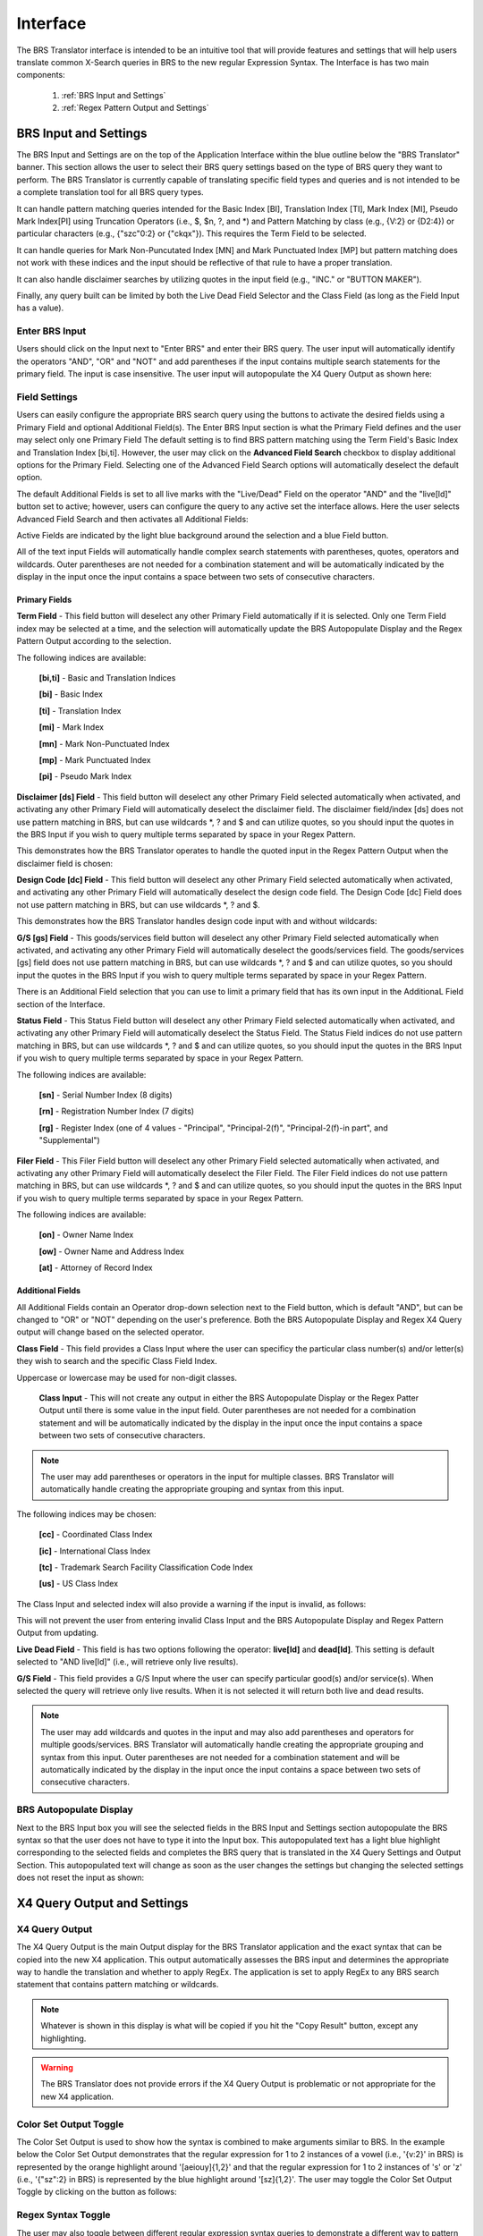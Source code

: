 Interface
=========

.. image:: ../_static/BRS-Interface.png

The BRS Translator interface is intended to be an intuitive tool that will provide features and settings that will help users translate common X-Search queries in BRS to the new regular Expression Syntax.  The Interface is has two main components: 

 1. :ref:`BRS Input and Settings`
 
 2. :ref:`Regex Pattern Output and Settings`


BRS Input and Settings
----------------------
.. image:: ../_static/BRS-BRS-SetSection.png

The BRS Input and Settings are on the top of the Application Interface within the blue outline below the "BRS Translator" banner.  This section allows the user to select their BRS query settings based on the type of BRS query they want to perform.  The BRS Translator is currently capable of translating specific field types and queries and is not intended to be a complete translation tool for all BRS query types.

It can handle pattern matching queries intended for the Basic Index [BI], Translation Index [TI], Mark Index [MI], Pseudo Mark Index[PI] using Truncation Operators (i.e., $, $n, ?, and *) and Pattern Matching by class (e.g., {V:2} or {D2:4}) or particular characters (e.g., {"szc"0:2} or {"ckqx"}).  This requires the Term Field to be selected.

It can handle queries for Mark Non-Puncutated Index [MN] and Mark Punctuated Index [MP] but pattern matching does not work with these indices and the input should be reflective of that rule to have a proper translation.

It can also handle disclaimer searches by utilizing quotes in the input field (e.g., "INC." or "BUTTON MAKER").

Finally, any query built can be limited by both the Live Dead Field Selector and the Class Field (as long as the Field Input has a value).

Enter BRS Input
^^^^^^^^^^^^^^^
.. image:: ../_static/BRS-InputSection.png

Users should click on the Input next to "Enter BRS" and enter their BRS query.  The user input will automatically identify the operators "AND", "OR" and "NOT" and add parentheses if the input contains multiple search statements for the primary field.  The input is case insensitive. The user input will autopopulate the X4 Query Output as shown here:

.. image:: ../_static/BRSInput.gif

Field Settings
^^^^^^^^^^^^^^

.. image:: ../_static/BRS-FieldSetSection.png

Users can easily configure the appropriate BRS search query using the buttons to activate the desired fields using a Primary Field and optional Additional Field(s).  The Enter BRS Input section is what the Primary Field defines and the user may select only one Primary Field  The default setting is to find BRS pattern matching using the Term Field's Basic Index and Translation Index [bi,ti].  However, the user may click on the **Advanced Field Search** checkbox to display additional options for the Primary Field.  Selecting one of the Advanced Field Search options will automatically deselect the default option.   

.. image:: ../_static/BRS-PrimaryAdvancedField.gif

The default Additional Fields is set to all live marks with the "Live/Dead" Field on the operator "AND" and the "live[ld]" button set to active; however, users can configure the query to any active set the interface allows.  Here the user selects Advanced Field Search and then activates all Additional Fields:

.. image:: ../_static/BRS-AdditionalAdvancedField.gif

Active Fields are indicated by the light blue background around the selection and a blue Field button. 

.. note:: 

All of the text input Fields will automatically handle complex search statements with parentheses, quotes, operators and wildcards.  Outer parentheses are not needed for a combination statement and will be automatically indicated by the display in the input once the input contains a space between two sets of consecutive characters.

Primary Fields
""""""""""""""

**Term Field** - This field button will deselect any other Primary Field automatically if it is selected.  
Only one Term Field index may be selected at a time, and the selection will automatically update the BRS Autopopulate Display and the Regex Pattern Output according to the selection.  

.. image:: ../_static/BRS-TermFieldSection.png

The following indices are available:

 **[bi,ti]** - Basic and Translation Indices
 
 **[bi]** - Basic Index
 
 **[ti]** - Translation Index
 
 **[mi]** - Mark Index
 
 **[mn]** - Mark Non-Punctuated Index
 
 **[mp]** - Mark Punctuated Index
 
 **[pi]** - Pseudo Mark Index

**Disclaimer [ds] Field** - This field button will deselect any other Primary Field selected automatically when activated, and activating any other Primary Field will automatically deselect the disclaimer field.  The disclaimer field/index [ds] does not use pattern matching in BRS, but can use wildcards *, ? and $ and can utilize quotes, so you should input the quotes in the BRS Input if you wish to query multiple terms separated by space in your Regex Pattern.  

.. image:: ../_static/BRS-DSSection.png

This demonstrates how the BRS Translator operates to handle the quoted input in the Regex Pattern Output when the disclaimer field is chosen:

.. image:: ../_static/BRS-DSField.gif

**Design Code [dc] Field** - This field button will deselect any other Primary Field selected automatically when activated, and activating any other Primary Field will automatically deselect the design code field.  The Design Code [dc] Field does not use pattern matching in BRS, but can use wildcards *, ? and $.  

.. image:: ../_static/BRS-DCSection.png

This demonstrates how the BRS Translator handles design code input with and without wildcards:

.. image:: ../_static/BRS-DCField.gif

**G/S [gs] Field** - This goods/services field button will deselect any other Primary Field selected automatically when activated, and activating any other Primary Field will automatically deselect the goods/services field.  The goods/services [gs] field does not use pattern matching in BRS, but can use wildcards *, ? and $ and can utilize quotes, so you should input the quotes in the BRS Input if you wish to query multiple terms separated by space in your Regex Pattern.  

.. image:: ../_static/BRS-GSSection.png

.. note::

There is an Additional Field selection that you can use to limit a primary field that has its own input in the AdditionaL Field section of the Interface.

**Status Field** - This Status Field button will deselect any other Primary Field selected automatically when activated, and activating any other Primary Field will automatically deselect the Status Field.  The Status Field indices do not use pattern matching in BRS, but can use wildcards *, ? and $ and can utilize quotes, so you should input the quotes in the BRS Input if you wish to query multiple terms separated by space in your Regex Pattern.  

.. image:: ../_static/BRS-StatusFieldSection.png

The following indices are available:

 **[sn]** - Serial Number Index (8 digits)
 
 **[rn]** - Registration Number Index (7 digits)
 
 **[rg]** - Register Index (one of 4 values - "Principal", "Principal-2(f)", "Principal-2(f)-in part", and "Supplemental") 

**Filer Field** - This Filer Field button will deselect any other Primary Field selected automatically when activated, and activating any other Primary Field will automatically deselect the Filer Field.  The Filer Field indices do not use pattern matching in BRS, but can use wildcards *, ? and $ and can utilize quotes, so you should input the quotes in the BRS Input if you wish to query multiple terms separated by space in your Regex Pattern.  

.. image:: ../_static/BRS-FilerFieldSection.png

The following indices are available:

 **[on]** - Owner Name Index
 
 **[ow]** - Owner Name and Address Index
 
 **[at]** - Attorney of Record Index 

Additional Fields
"""""""""""""""""

All Additional Fields contain an Operator drop-down selection next to the Field button, which is default "AND", but can be changed to "OR" or "NOT" depending on the user's preference.  Both the BRS Autopopulate Display and Regex X4 Query output will change based on the selected operator.

**Class Field** - This field provides a Class Input where the user can specificy the particular class number(s) and/or letter(s) they wish to search and the specific Class Field Index. 
 
.. image:: ../_static/BRS-ClassFieldSection.png

Uppercase or lowercase may be used for non-digit classes.
 
 **Class Input** - This will not create any output in either the BRS Autopopulate Display or the Regex Patter Output until there is some value in the input field.  Outer parentheses are not needed for a combination statement and will be automatically indicated by the display in the input once the input contains a space between two sets of consecutive characters.
 
.. note::
 The user may add parentheses or operators in the input for multiple classes.  BRS Translator will automatically handle creating the appropriate grouping and syntax from this input.

The following indices may be chosen:

 **[cc]** - Coordinated Class Index
 
 **[ic]** - International Class Index
 
 **[tc]** - Trademark Search Facility Classification Code Index
 
 **[us]** - US Class Index

The Class Input and selected index will also provide a warning if the input is invalid, as follows:  

.. image:: ../_static/BRS-ClassValidSelection.gif

This will not prevent the user from entering invalid Class Input and the BRS Autopopulate Display and Regex Pattern Output from updating.  

**Live Dead Field** - This field is has two options following the operator: **live[ld]** and **dead[ld]**.  This setting is default selected to "AND live[ld]" (i.e., will retrieve only live results). 

.. image:: ../_static/BRS-LiveDeadFieldSection.png


**G/S Field** - This field provides a G/S Input where the user can specify particular good(s) and/or service(s).  When selected the query will retrieve only live results.  When it is not selected it will return both live and dead results.


.. image:: ../_static/BRS-GSInputSection.png


 **G/S Input** - This will not create any output in either the BRS Autopopulate Display or the Regex Patter Output until there is some value in the input field.  
 
.. note::
 The user may add wildcards and quotes in the input and may also add parentheses and operators for multiple goods/services.  BRS Translator will automatically handle creating the appropriate grouping and syntax from this input.  Outer parentheses are not needed for a combination statement and will be automatically indicated by the display in the input once the input contains a space between two sets of consecutive characters.


BRS Autopopulate Display
^^^^^^^^^^^^^^^^^^^^^^^^
.. image:: ../_static/BRS-AutopopSection.png

Next to the BRS Input box you will see the selected fields in the BRS Input and Settings section autopopulate the BRS syntax so that the user does not have to type it into the Input box.  This autopopulated text has a light blue highlight corresponding to the selected fields and completes the BRS query that is translated in the X4 Query Settings and Output Section.  This autopopulated text will change as soon as the user changes the settings but changing the selected settings does not reset the input as shown:  

.. image:: ../_static/BRSAutopop.gif

X4 Query Output and Settings
---------------------------------
.. image:: ../_static/BRS-RegexPatSection.png

X4 Query Output
^^^^^^^^^^^^^^^^^^^^
.. image:: ../_static/BRS-RegexPatOutputSection.png

The X4 Query Output is the main Output display for the BRS Translator application and the exact syntax that can be copied into the new X4 application.  This output automatically assesses the BRS input and determines the appropriate way to handle the translation and whether to apply RegEx.  The application is set to apply RegEx to any BRS search statement that contains pattern matching or wildcards.  

.. note:: 

 Whatever is shown in this display is what will be copied if you hit the "Copy Result" button, except any highlighting. 

.. warning::

 The BRS Translator does not provide errors if the X4 Query Output is problematic or not appropriate for the new X4 application.

Color Set Output Toggle
^^^^^^^^^^^^^^^^^^^^^^^
.. image:: ../_static/BRS-ColorSetOutputSection.png
The Color Set Output is used to show how the syntax is combined to make arguments similar to BRS.  In the example below the Color Set Output demonstrates that the regular expression for 1 to 2 instances of a vowel (i.e., '{v:2}' in BRS) is represented by the orange highlight around '[aeiouy]{1,2}' and that the regular expression for 1 to 2 instances of 's' or 'z' (i.e., '{"sz":2} in BRS) is represented by the blue highlight around '[sz]{1,2}'.  The user may toggle the Color Set Output Toggle by clicking on the button as follows:

.. image:: ../_static/ColorSetOutput.gif

Regex Syntax Toggle
^^^^^^^^^^^^^^^^^^^
.. image:: ../_static/BRS-RegexSynTogSection.gif

The user may also toggle between different regular expression syntax queries to demonstrate a different way to pattern match not possible in BRS.  The Regex Syntax Toggle Button Indicates the current type of regular expression syntax displayed.  The "Accurate" state is a completely analogous translation to the BRS query syntax, while the "Broader" state is a demonstration of the '+' (i.e., 1 or more instances) and '*' (i.e., 0 or more instances) quantifiers in regular expressions that do not have equivalents in BRS but are powerful to avoid specific quantity limitations.  This demonstrates the how the toggle works:

.. image:: ../_static/RegExSyntaxTog.gif

Copy Result Button
^^^^^^^^^^^^^^^^^^
.. image:: ../_static/BRS-CopySection.png

The user can click on the "Copy Result" button and the Regex Pattern Output will be copied to the computer's clipboard.  You may paste (Ctrl+V) the Regex Pattern Output into the new search application.
